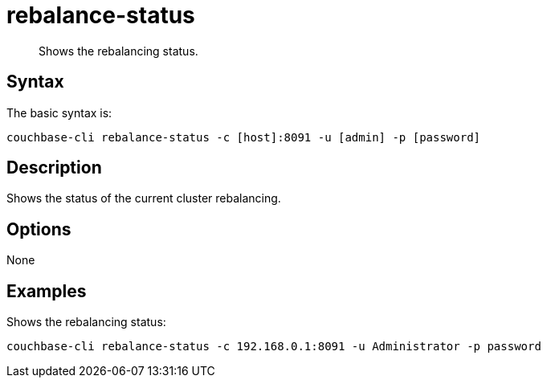 [#reference_s2w_bn5_ls]
= rebalance-status

[abstract]
Shows the rebalancing status.

== Syntax

The basic syntax is:

----
couchbase-cli rebalance-status -c [host]:8091 -u [admin] -p [password]
----

== Description

Shows the status of the current cluster rebalancing.

== Options

None

== Examples

Shows the rebalancing status:

----
couchbase-cli rebalance-status -c 192.168.0.1:8091 -u Administrator -p password
----
